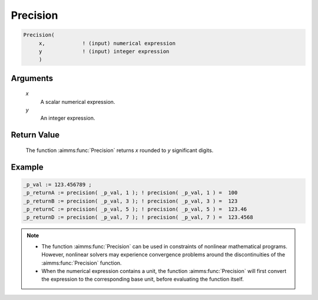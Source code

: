 .. aimms:function:: Precision(x, y)

.. _Precision:

Precision
=========

.. code-block:: aimms

    Precision(
         x,            ! (input) numerical expression
         y             ! (input) integer expression
         )

Arguments
---------

    *x*
        A scalar numerical expression.

    *y*
        An integer expression.

Return Value
------------

    The function :aimms:func:`Precision` returns *x* rounded to *y* significant
    digits.




Example
-----------------

.. code-block:: aimms

    _p_val := 123.456789 ;
    _p_returnA := precision( _p_val, 1 ); ! precision( _p_val, 1 ) =  100
    _p_returnB := precision( _p_val, 3 ); ! precision( _p_val, 3 ) =  123
    _p_returnC := precision( _p_val, 5 ); ! precision( _p_val, 5 ) =  123.46
    _p_returnD := precision( _p_val, 7 ); ! precision( _p_val, 7 ) =  123.4568



.. note::

    -  The function :aimms:func:`Precision` can be used in constraints of nonlinear
       mathematical programs. However, nonlinear solvers may experience
       convergence problems around the discontinuities of the :aimms:func:`Precision`
       function.

    -  When the numerical expression contains a unit, the function
       :aimms:func:`Precision` will first convert the expression to the corresponding
       base unit, before evaluating the function itself.

.. seealso::

    The functions :aimms:func:`Round`, :aimms:func:`Ceil`, :aimms:func:`Floor`, :aimms:func:`Trunc`. Arithmetic
    functions are discussed in full detail in :ref:`sec:expr.num.functions` of the `Language Reference <https://documentation.aimms.com/language-reference/index.html>`__.
